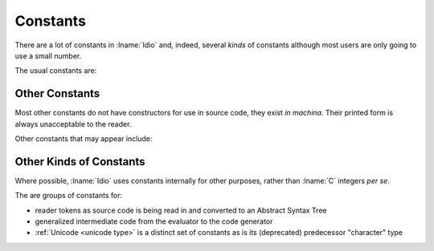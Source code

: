 .. _`constants`:

Constants
=========

There are a lot of constants in :lname:`Idio` and, indeed, several
*kinds* of constants although most users are only going to use a small
number.

The usual constants are:

.. data:: #f

   The boolean value for `false`.

   This is the only value that is tested for.  Any other value is
   considered to be `true`.

.. data:: #t

   The boolean value for `true`.  In fact, as any non-``#f`` value is
   regarded as `true` (that is, it isn't ``#f``) then ``#t`` is
   entirely redundant.  It is, however, a useful non-``#f`` value to
   return from a *predicate*.

.. data:: #n

   The `null` value.

   The most useful use of this value is for marking the end of a chain
   of :ref:`pairs <pair type>` -- commonly known as a list.

Other Constants
^^^^^^^^^^^^^^^

Most other constants do not have constructors for use in source code,
they exist *in machina*.  Their printed form is always unacceptable to
the reader.

Other constants that may appear include:

.. data:: #<unspec>

   No useful value.

   Most functions that *set* something return ``#<unspec>``.

   Scholars (and laymen) disagree on what the result of the
   *computation* to modify memory should be in which case none shall
   be correct.

   Printing also returns ``#<unspec>`` for similarly arcane reasons.

.. data:: #<undef>

   The undefined value.

   No value a user sees should be undefined!

   It is used internally for concomitantly defined values and
   *shouldn't* escape.

.. data:: #<void>

   The result of no computation!

   There are several instances of no computation:

   #. a conditional statement where the condition is *false* and there
      is no alternate clause:

      .. code-block:: idio-console

	 Idio> if #f #f
	 #<void>

   #. a ``begin`` clause with no expressions:

      .. code-block:: idio-console

	 Idio> (begin)
	 #<void>

   #. a ``case`` expression where no match exists and there is no else
      clause:

   In all cases, *something* must be returned.

.. data:: #<eof>

   A flag indicating that a read has reached end of file (or string!).

   .. seealso:: :ref:`eof? <eof?>` and :ref:`eof-object?
                <eof-object?>`.

Other Kinds of Constants
^^^^^^^^^^^^^^^^^^^^^^^^

Where possible, :lname:`Idio` uses constants internally for other
purposes, rather than :lname:`C` integers *per se*.

The are groups of constants for:

* reader tokens as source code is being read in and converted to an
  Abstract Syntax Tree

* generalized intermediate code from the evaluator to the code
  generator

* :ref:`Unicode <unicode type>` is a distinct set of constants as is
  its (deprecated) predecessor "character" type

